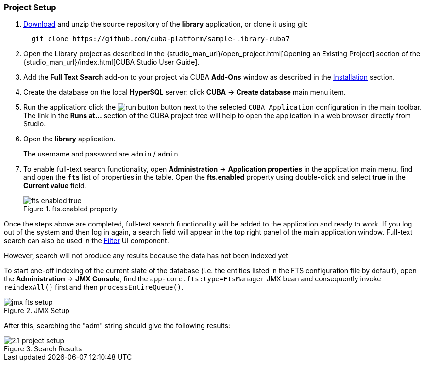 :sourcesdir: ../../../source

[[qs_project_setup]]
=== Project Setup

. https://github.com/cuba-platform/sample-library-cuba7/archive/master.zip[Download] and unzip the source repository of the *library* application, or clone it using git:
+
----
  git clone https://github.com/cuba-platform/sample-library-cuba7
----
. Open the Library project as described in the {studio_man_url}/open_project.html[Opening an Existing Project] section of the {studio_man_url}/index.html[CUBA Studio User Guide].

. Add the *Full Text Search* add-on to your project via CUBA *Add-Ons* window as described in the <<installation, Installation>> section.

. Create the database on the local *HyperSQL* server: click *CUBA* -> *Create database* main menu item.

. Run the application: click the image:run_button.png[] button next to the selected `CUBA Application` configuration in the main toolbar. The link in the *Runs at...* section of the CUBA project tree will help to open the application in a web browser directly from Studio.

. Open the *library* application.
+
The username and password are `admin` / `admin`.
+

. To enable full-text search functionality, open *Administration* -> *Application properties* in the application main menu, find and open the *`fts`* list of properties in the table. Open the *fts.enabled* property using double-click and select *true* in the *Current value* field.
+
.fts.enabled property
image::fts_enabled_true.png[align="center"]

Once the steps above are completed, full-text search functionality will be added to the application and ready to work. If you log out of the system and then log in again, a search field will appear in the top right panel of the main application window. Full-text search can also be used in the link:{main_man_url}/gui_Filter.html#gui_Filter_fts[Filter] UI component.

However, search will not produce any results because the data has not been indexed yet.

To start one-off indexing of the current state of the database (i.e. the entities listed in the FTS configuration file by default), open the *Administration* -> *JMX Console*, find the `app-core.fts:type=FtsManager` JMX bean and consequently invoke `reindexAll()` first and then `processEntireQueue()`.

.JMX Setup
image::jmx_fts_setup.png[align="center"]

After this, searching the "adm" string should give the following results:

.Search Results
image::2.1_project_setup.png[align="center"]

